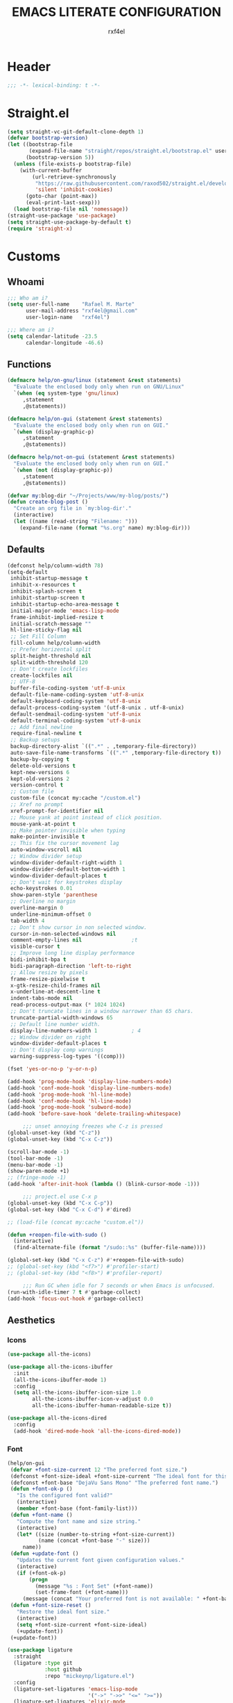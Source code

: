 #+TITLE: EMACS LITERATE CONFIGURATION
#+AUTHOR: rxf4el
#+EMAIL: rxf4el@gmail.com
#+OPTIONS:
* Header
#+NAME:
#+BEGIN_SRC emacs-lisp
  ;;; -*- lexical-binding: t -*-
#+END_SRC

* Straight.el
#+NAME:
#+BEGIN_SRC emacs-lisp
  (setq straight-vc-git-default-clone-depth 1)
  (defvar bootstrap-version)
  (let ((bootstrap-file
         (expand-file-name "straight/repos/straight.el/bootstrap.el" user-emacs-directory))
        (bootstrap-version 5))
    (unless (file-exists-p bootstrap-file)
      (with-current-buffer
          (url-retrieve-synchronously
           "https://raw.githubusercontent.com/raxod502/straight.el/develop/install.el"
           'silent 'inhibit-cookies)
        (goto-char (point-max))
        (eval-print-last-sexp)))
    (load bootstrap-file nil 'nomessage))
  (straight-use-package 'use-package)
  (setq straight-use-package-by-default t)
  (require 'straight-x)
#+END_SRC

* Customs
** Whoami
#+NAME:
#+BEGIN_SRC emacs-lisp
  ;;; Who am i?
  (setq user-full-name    "Rafael M. Marte"
        user-mail-address "rxf4el@gmail.com"
        user-login-name   "rxf4el")

  ;;; Where am i?
  (setq calendar-latitude -23.5
        calendar-longitude -46.6)
#+END_SRC

** Functions
#+NAME:
#+BEGIN_SRC emacs-lisp
  (defmacro help/on-gnu/linux (statement &rest statements)
    "Evaluate the enclosed body only when run on GNU/Linux"
    `(when (eq system-type 'gnu/linux)
       ,statement
       ,@statements))

  (defmacro help/on-gui (statement &rest statements)
    "Evaluate the enclosed body only when run on GUI."
    `(when (display-graphic-p)
       ,statement
       ,@statements))

  (defmacro help/not-on-gui (statement &rest statements)
    "Evaluate the enclosed body only when run on GUI."
    `(when (not (display-graphic-p))
       ,statement
       ,@statements))

  (defvar my:blog-dir "~/Projects/www/my-blog/posts/")
  (defun create-blog-post ()
    "Create an org file in `my:blog-dir'."
    (interactive)
    (let ((name (read-string "Filename: ")))
      (expand-file-name (format "%s.org" name) my:blog-dir)))
#+END_SRC

** Defaults
#+NAME:
#+BEGIN_SRC emacs-lisp
  (defconst help/column-width 78)
  (setq-default
   inhibit-startup-message t
   inhibit-x-resources t
   inhibit-splash-screen t
   inhibit-startup-screen t
   inhibit-startup-echo-area-message t
   initial-major-mode 'emacs-lisp-mode
   frame-inhibit-implied-resize t
   initial-scratch-message ""
   hl-line-sticky-flag nil
   ;; Set Fill Column
   fill-column help/column-width
   ;; Prefer horizental split
   split-height-threshold nil
   split-width-threshold 120
   ;; Don't create lockfiles
   create-lockfiles nil
   ;; UTF-8
   buffer-file-coding-system 'utf-8-unix
   default-file-name-coding-system 'utf-8-unix
   default-keyboard-coding-system 'utf-8-unix
   default-process-coding-system '(utf-8-unix . utf-8-unix)
   default-sendmail-coding-system 'utf-8-unix
   default-terminal-coding-system 'utf-8-unix
   ;; Add final newline
   require-final-newline t
   ;; Backup setups
   backup-directory-alist `((".*" . ,temporary-file-directory))
   auto-save-file-name-transforms `((".*" ,temporary-file-directory t))
   backup-by-copying t
   delete-old-versions t
   kept-new-versions 6
   kept-old-versions 2
   version-control t
   ;; Custom file
   custom-file (concat my:cache "/custom.el")
   ;; Xref no prompt
   xref-prompt-for-identifier nil
   ;; Mouse yank at point instead of click position.
   mouse-yank-at-point t
   ;; Make pointer invisible when typing
   make-pointer-invisible t
   ;; This fix the cursor movement lag
   auto-window-vscroll nil
   ;; Window divider setup
   window-divider-default-right-width 1
   window-divider-default-bottom-width 1
   window-divider-default-places t
   ;; Don't wait for keystrokes display
   echo-keystrokes 0.01
   show-paren-style 'parenthese
   ;; Overline no margin
   overline-margin 0
   underline-minimum-offset 0
   tab-width 4
   ;; Don't show cursor in non selected window.
   cursor-in-non-selected-windows nil
   comment-empty-lines nil                ;t
   visible-cursor t
   ;; Improve long line display performance
   bidi-inhibit-bpa t
   bidi-paragraph-direction 'left-to-right
   ;; Allow resize by pixels
   frame-resize-pixelwise t
   x-gtk-resize-child-frames nil
   x-underline-at-descent-line t
   indent-tabs-mode nil
   read-process-output-max (* 1024 1024)
   ;; Don't truncate lines in a window narrower than 65 chars.
   truncate-partial-width-windows 65
   ;; Default line number width.
   display-line-numbers-width 1           ; 4
   ;; Window divider on right
   window-divider-default-places t
   ;; Don't display comp warnings
   warning-suppress-log-types '((comp)))

  (fset 'yes-or-no-p 'y-or-n-p)

  (add-hook 'prog-mode-hook 'display-line-numbers-mode)
  (add-hook 'conf-mode-hook 'display-line-numbers-mode)
  (add-hook 'prog-mode-hook 'hl-line-mode)
  (add-hook 'conf-mode-hook 'hl-line-mode)
  (add-hook 'prog-mode-hook 'subword-mode)
  (add-hook 'before-save-hook 'delete-trailing-whitespace)

       ;;; unset annoying freezes whe C-z is pressed
  (global-unset-key (kbd "C-z"))
  (global-unset-key (kbd "C-x C-z"))

  (scroll-bar-mode -1)
  (tool-bar-mode -1)
  (menu-bar-mode -1)
  (show-paren-mode +1)
  ;; (fringe-mode -1)
  (add-hook 'after-init-hook (lambda () (blink-cursor-mode -1)))

       ;;; project.el use C-x p
  (global-unset-key (kbd "C-x C-p"))
  (global-set-key (kbd "C-x C-d") #'dired)

  ;; (load-file (concat my:cache "custom.el"))

  (defun +reopen-file-with-sudo ()
    (interactive)
    (find-alternate-file (format "/sudo::%s" (buffer-file-name))))

  (global-set-key (kbd "C-x C-z") #'+reopen-file-with-sudo)
  ;; (global-set-key (kbd "<f7>") #'profiler-start)
  ;; (global-set-key (kbd "<f8>") #'profiler-report)

       ;;; Run GC when idle for 7 seconds or when Emacs is unfocused.
  (run-with-idle-timer 7 t #'garbage-collect)
  (add-hook 'focus-out-hook #'garbage-collect)
#+END_SRC

** Aesthetics
*** Icons
#+NAME:
#+BEGIN_SRC emacs-lisp
  (use-package all-the-icons)

  (use-package all-the-icons-ibuffer
    :init
    (all-the-icons-ibuffer-mode 1)
    :config
    (setq all-the-icons-ibuffer-icon-size 1.0
          all-the-icons-ibuffer-icon-v-adjust 0.0
          all-the-icons-ibuffer-human-readable-size t))

  (use-package all-the-icons-dired
    :config
    (add-hook 'dired-mode-hook 'all-the-icons-dired-mode))
#+END_SRC

*** Font
    #+NAME:
    #+BEGIN_SRC emacs-lisp
      (help/on-gui
       (defvar +font-size-current 12 "The preferred font size.")
       (defconst +font-size-ideal +font-size-current "The ideal font for this system.")
       (defconst +font-base "DejaVu Sans Mono" "The preferred font name.")
       (defun +font-ok-p ()
         "Is the configured font valid?"
         (interactive)
         (member +font-base (font-family-list)))
       (defun +font-name ()
         "Compute the font name and size string."
         (interactive)
         (let* ((size (number-to-string +font-size-current))
                (name (concat +font-base "-" size)))
           name))
       (defun +update-font ()
         "Updates the current font given configuration values."
         (interactive)
         (if (+font-ok-p)
             (progn
               (message "%s : Font Set" (+font-name))
               (set-frame-font (+font-name)))
           (message (concat "Your preferred font is not available: " +font-base))))
       (defun +font-size-reset ()
         "Restore the ideal font size."
         (interactive)
         (setq +font-size-current +font-size-ideal)
         (+update-font))
       (+update-font))

      (use-package ligature
        :straight
        (ligature :type git
                  :host github
                  :repo "mickeynp/ligature.el")
        :config
        (ligature-set-ligatures 'emacs-lisp-mode
                                '("->" "->>" "<=" ">="))
        (ligature-set-ligatures 'elixir-mode
                                '("->" "=>" "|>" "<-" ">=" "<=" "!=" "!==" "===" "==" "::" "++" "&&" "||" "<<" ">>"))
        (ligature-set-ligatures 'clojure-mode
                                '("->" "->>" ">=" "<="  ".-"))
        (ligature-set-ligatures 'web-mode
                                '("</" "<!--" "-->" "/>"))
        (global-ligature-mode t))

    #+END_SRC

*** ModeLine
    #+NAME:
    #+BEGIN_SRC emacs-lisp
      (use-package smart-mode-line
        :straight t
        :config
        (setq line-number-mode t
              column-number-mode t
              sml/mode-width 10
              sml/no-confirm-load-theme t
              sml/theme 'respectful)
        :hook (emacs-startup . sml/setup))

      (use-package mini-modeline
        :straight t
        :custom-face
        (mini-modeline-mode-line ((t (:background "dim gray" :box nil :height 0.1))))
        (mini-modeline-mode-line-inactive ((t (:background "#333333" :box nil :height 0.1))))
        :config
        (setq mini-modeline-truncate-p t
              mini-modeline- nil
              mini-modeline-r-format '("%e"
                                       mode-line-front-space
                                       mode-line-mule-info
                                       mode-line-client
                                       mode-line-modified
                                       mode-line-remote
                                       mode-line-frame-identification
                                       mode-line-buffer-identification
                                       (vc-mode vc-mode)
                                       " "
                                       mode-line-position
                                       " "
                                       mode-line-modes
                                       mode-line-misc-info
                                       mode-line-end-spaces))
        :hook (emacs-startup . mini-modeline-mode))

      (use-package rich-minority
        :straight t
        :config (setq rm-blacklist nil
                      rm-whitelist "FlyC\\|Flymake\\|lsp")
        :hook (emacs-startup . rich-minority-mode))

    #+END_SRC

*** Theme
    #+NAME:
    #+BEGIN_SRC emacs-lisp
      (add-to-list 'load-path (expand-file-name "themes" user-emacs-directory))

      (require 'joker-theme)
      (require 'storybook-theme)
      (require 'printed-theme)

      (let ((margin 0))                       ; was 24
        (add-to-list 'default-frame-alist (cons 'internal-border-width margin))
        (set-frame-parameter nil 'internal-border-width margin))

      (use-package solarized-theme
        :straight t
        :config
        (load-theme 'solarized-dark t)
        ;; (load-theme 'solarized-light t)
        )

      ;; (use-package circadian
      ;;   :config
      ;;   (setq circadian-themes '((:sunrise . leuven)
      ;;                            (:sunset . solarized-dark)))
      ;;   :init (circadian-setup))
    #+END_SRC

* Packages
** Dependencies
#+NAME:
#+BEGIN_SRC emacs-lisp
  (use-package hydra
    :straight (:type git :host github :repo "abo-abo/hydra"))
  (use-package key-chord
    :straight t
    :config
    (key-chord-mode t))
  (setq echo-keystrokes 0.02)
       ;;; Lists
  (use-package dash
    :straight t
    :config
    (dash-enable-font-lock))
  (use-package dash-functional
    :straight t)
       ;;; Files and Directories
  (use-package f
    :straight t)
       ;;; Strings
  (use-package s
    :straight t)
       ;;; Hash-tables
  (use-package ht
    :straight t)
       ;;; Caching
  (use-package persistent-soft
    :straight t
    :config
    (setq pcache-directory my:cache))
#+END_SRC

** Built-ins
*** Auto-revert
#+NAME:
#+BEGIN_SRC emacs-lisp
  (global-auto-revert-mode 1)
#+END_SRC

*** iBuffer
**** Settings
#+NAME:
#+BEGIN_SRC emacs-lisp
  ;;; iBuffer as default
  (global-set-key (kbd "C-x C-b") 'ibuffer)

  ;;; Uniquify
  (setq uniquify-buffer-name-style 'post-forward-angle-brackets)
  (setq uniquify-separator "/")
  (setq uniquify-after-kill-buffer-p t) ; rename after killing uniquified
  (setq uniquify-ignore-buffers-re "*[^*]+*") ; don't muck with special buffers

  ;;; EOL
  (setq track-eol t)
  (setq line-move-visual nil)

  ;;; Trailing whitespaces
  (add-hook 'before-save-hook #'help/delete-trailing-whitespace)
#+END_SRC

**** Hydra-iBuffer
#+NAME:
#+BEGIN_SRC emacs-lisp
  (defhydra hydra-ibuffer-main (:color pink :hint nil)
    "
     ^Navigation^ | ^Mark^        | ^Actions^        | ^View^
    -^----------^-+-^----^--------+-^-------^--------+-^----^-------
      _k_:    ʌ   | _m_: mark     | _D_: delete      | _g_: refresh
     _RET_: visit | _u_: unmark   | _S_: save        | _s_: sort
      _j_:    v   | _*_: specific | _a_: all actions | _/_: filter
    -^----------^-+-^----^--------+-^-------^--------+-^----^-------
    "
    ("j" ibuffer-forward-line)
    ("RET" ibuffer-visit-buffer :color blue)
    ("k" ibuffer-backward-line)

    ("m" ibuffer-mark-forward)
    ("u" ibuffer-unmark-forward)
    ("*" hydra-ibuffer-mark/body :color blue)

    ("D" ibuffer-do-delete)
    ("S" ibuffer-do-save)
    ("a" hydra-ibuffer-action/body :color blue)

    ("g" ibuffer-update)
    ("s" hydra-ibuffer-sort/body :color blue)
    ("/" hydra-ibuffer-filter/body :color blue)

    ("o" ibuffer-visit-buffer-other-window "other window" :color blue)
    ("q" ibuffer-quit "quit ibuffer" :color blue)
    ("." nil "toggle hydra" :color blue))

  (defhydra hydra-ibuffer-mark (:color teal :columns 5
                                       :after-exit (hydra-ibuffer-main/body))
    "Mark"
    ("*" ibuffer-unmark-all "unmark all")
    ("M" ibuffer-mark-by-mode "mode")
    ("m" ibuffer-mark-modified-buffers "modified")
    ("u" ibuffer-mark-unsaved-buffers "unsaved")
    ("s" ibuffer-mark-special-buffers "special")
    ("r" ibuffer-mark-read-only-buffers "read-only")
    ("/" ibuffer-mark-dired-buffers "dired")
    ("e" ibuffer-mark-dissociated-buffers "dissociated")
    ("h" ibuffer-mark-help-buffers "help")
    ("z" ibuffer-mark-compressed-file-buffers "compressed")
    ("b" hydra-ibuffer-main/body "back" :color blue))

  (defhydra hydra-ibuffer-action (:color teal :columns 4
                                         :after-exit
                                         (if (eq major-mode 'ibuffer-mode)
                                             (hydra-ibuffer-main/body)))
    "Action"
    ("A" ibuffer-do-view "view")
    ("E" ibuffer-do-eval "eval")
    ("F" ibuffer-do-shell-command-file "shell-command-file")
    ("I" ibuffer-do-query-replace-regexp "query-replace-regexp")
    ("H" ibuffer-do-view-other-frame "view-other-frame")
    ("N" ibuffer-do-shell-command-pipe-replace "shell-cmd-pipe-replace")
    ("M" ibuffer-do-toggle-modified "toggle-modified")
    ("O" ibuffer-do-occur "occur")
    ("P" ibuffer-do-print "print")
    ("Q" ibuffer-do-query-replace "query-replace")
    ("R" ibuffer-do-rename-uniquely "rename-uniquely")
    ("T" ibuffer-do-toggle-read-only "toggle-read-only")
    ("U" ibuffer-do-replace-regexp "replace-regexp")
    ("V" ibuffer-do-revert "revert")
    ("W" ibuffer-do-view-and-eval "view-and-eval")
    ("X" ibuffer-do-shell-command-pipe "shell-command-pipe")
    ("b" nil "back"))

  (defhydra hydra-ibuffer-sort (:color amaranth :columns 3)
    "Sort"
    ("i" ibuffer-invert-sorting "invert")
    ("a" ibuffer-do-sort-by-alphabetic "alphabetic")
    ("v" ibuffer-do-sort-by-recency "recently used")
    ("s" ibuffer-do-sort-by-size "size")
    ("f" ibuffer-do-sort-by-filename/process "filename")
    ("m" ibuffer-do-sort-by-major-mode "mode")
    ("b" hydra-ibuffer-main/body "back" :color blue))

  (defhydra hydra-ibuffer-filter (:color amaranth :columns 4)
    "Filter"
    ("m" ibuffer-filter-by-used-mode "mode")
    ("M" ibuffer-filter-by-derived-mode "derived mode")
    ("n" ibuffer-filter-by-name "name")
    ("c" ibuffer-filter-by-content "content")
    ("e" ibuffer-filter-by-predicate "predicate")
    ("f" ibuffer-filter-by-filename "filename")
    (">" ibuffer-filter-by-size-gt "size")
    ("<" ibuffer-filter-by-size-lt "size")
    ("/" ibuffer-filter-disable "disable")
    ("b" hydra-ibuffer-main/body "back" :color blue))
  (use-package ibuffer
    :config
    (key-chord-define ibuffer-mode-map "ii" #'hydra-ibuffer-main/body))
  (use-package ibuffer-vc
    :straight t)
  (defun help/ibuffer-hook-fn ()
    "HELP customizations."
    (interactive)
    (setq ibuffer-expert t)
    (setq ibuffer-show-empty-filter-groups nil)
    (ibuffer-auto-mode t)
    (stripe-buffer-mode)
    (ibuffer-vc-set-filter-groups-by-vc-root)
    (unless (eq ibuffer-sorting-mode 'alphabetic)
      (ibuffer-do-sort-by-alphabetic)))
  (add-hook 'ibuffer-mode-hooks #'help/ibuffer-hook-fn)
#+END_SRC

*** Dabbrev
#+NAME:
#+BEGIN_SRC emacs-lisp

#+END_SRC

*** Dired
#+NAME:
#+BEGIN_SRC emacs-lisp
  (use-package dired
    :straight (:type built-in)
    :config
    (setq dired-recursive-copies 'always
          dired-recursive-deletes 'always
          delete-by-moving-to-trash t
          dired-dwim-target t)
    (if (string-match "^gnu.*" (prin1-to-string system-type))
        (setq dired-listing-switches "--group-directories-first -lhA1vDp")
      (setq dired-listing-switches "-lhA1vdp"))
    (when (require 'dired+ nil t)
      (toggle-diredp-find-file-reuse-dir 1))
    (defvar rx/dired-showing-humansize t "If dired is displaying humansize or not.")

    (defun rx/dired-toggle-humansize ()
      "Toggle displaying humansize in dired."
      (interactive)
      (let ((switch-regexp "\\(\\`\\| \\)-\\([a-gi-zA-Z]*\\)\\(h\\)\\([^ ]*\\)")
            case-fold-search)
        (while (string-match switch-regexp dired-actual-switches)
          (if (and (equal (match-string 2 dired-actual-switches) "")
                   (equal (match-string 4 dired-actual-switches) ""))
              (setq dired-actual-switches
                    (replace-match "" t t dired-actual-switches))
            (setq dired-actual-switches
                  (replace-match "" t t dired-actual-switches 3))))
        (if rx/dired-showing-humansize
            (setq rx/dired-showing-humansize nil)
          (progn
            (setq dired-actual-switches
                  (concat dired-actual-switches
                          (if (string-match-p "\\`-[[:alnum:]]+\\'"
                                              dired-actual-switches)
                              "h" " -h")))
            (setq rx/dired-showing-humansize t))))
      (revert-buffer)))

  (use-package dired-subtree
    :straight t
    :after dired
    :config (setq dired-subtree-use-backgrounds nil)
    :bind (:map dired-mode-map
                ("<tab>" . dired-subtree-toggle)
                ("<C-tab>" . dired-subtree-cycle)
                ("<S-iso-lefttab>" . dired-subtree-remove)))
#+END_SRC

*** FlyMake
#+NAME:
#+BEGIN_SRC emacs-lisp
  (use-package flymake
    :commands (flymake-mode)
    :bind
    (:map flymake-mode-map
          ("M-n" . 'flymake-goto-next-error)
          ("M-p" . 'flymake-goto-prev-error)))
#+END_SRC

*** Hippie-Expand
#+NAME:
#+BEGIN_SRC emacs-lisp
  (with-eval-after-load 'hippie-expand
    (setq hippie-expand-verbose t
          hippie-expand-try-functions-list
          '(yas/hippie-try-expand
            try-complete-file-name
            try-complete-file-name-partially
            try-expand-list
            try-expand-list-all-buffers
            try-expand-line
            try-expand-line-all-buffers
            try-expand-all-abbrevs
            try-expand-dabbrev
            try-expand-dabbrev-all-buffers
            try-expand-dabbrev-from-kill
            try-complete-lisp-symbol-partially
            try-complete-lisp-symbol)))
  (global-set-key (kbd "s-'") 'hippie-expand)
#+END_SRC

*** iSearch
#+NAME:
#+BEGIN_SRC emacs-lisp
  (with-eval-after-load 'isearch
    (setq  search-highlight t
           isearch-lax-whitespace t
           isearch-regexp-lax-whitespace nil
           serach-whitespace-regexp ".*?"
           isearch-lazy-highlight t
           isearch-lazy-count t
           lazy-count-prefix-format nil
           lazy-count-suffix-format " (%s/%s)"
           isearch-yank-on-move 'shift
           isearch-allow-scroll 'unlimited))
#+END_SRC

*** Server
#+NAME:
#+BEGIN_SRC emacs-lisp
  (require 'server)
  (unless (server-running-p)
    (server-start))
#+END_SRC

** 3rd-Part
*** AggressiveIndent
#+NAME:
#+BEGIN_SRC emacs-lisp
  (use-package aggressive-indent
    :straight t
    :config
    (global-aggressive-indent-mode 1))
#+END_SRC

*** Avy
#+NAME:
#+BEGIN_SRC emacs-lisp
  (use-package avy
    :straight t
    :bind
    ("C-:" . avy-goto-char)
    ("C-*" . avy-resume)
    ("M-g M-g" . avy-goto-line))
#+END_SRC

*** Code-Complete
**** Company
#+NAME:
#+BEGIN_SRC emacs-lisp
  (use-package company
    :init (global-company-mode +1)
    :commands (company-complete-common company-manual-begin company-grab-line)
    :config
    (setq company-idle-delay 0
          company-show-numbers t
          company-minimum-prefix-length 2
          company-tooltip-limit 5
          company-dabbrev-downcase nil
          company-dabbrev-ignore-case nil
          company-dabbrev-code-other-buffers t
          company-tooltip-align-annotations t
          company-require-match 'never
          company-global-modes '(not erc-mode message-mode help-mode gud-mode eshell-mode)
          company-backends '((company-capf
                              company-keywords
                              company-yasnippet)
                             (company-abbrev company-dabbrev))
          company-frontends '(company-pseudo-tooltip-frontend
                              company-echo-metadata-frontend)))

  (use-package company-box
    :straight t
    :commands (company-box--get-color
               company-box--resolve-colors
               company-box--add-icon
               company-box--apply-color
               company-box--make-line
               company-box-icons--elisp)
    :hook (company-mode . company-box-mode)
    :config
    (setq company-box-backends-colors nil
          company-box-show-single-candidate t
          company-box-max-candidates 50
          company-box-doc-delay 0.3)
    ;; Support `company-common'
    (defun my-company-box--make-line (candidate)
      (-let* (((candidate annotation len-c len-a backend) candidate)
              (color (company-box--get-color backend))
              ((c-color a-color i-color s-color) (company-box--resolve-colors color))
              (icon-string (and company-box--with-icons-p (company-box--add-icon candidate)))
              (candidate-string (concat (propertize (or company-common "") 'face 'company-tooltip-common)
                                        (substring (propertize candidate 'face 'company-box-candidate) (length company-common) nil)))
              (align-string (when annotation
                              (concat " " (and company-tooltip-align-annotations
                                               (propertize " " 'display `(space :align-to (- right-fringe ,(or len-a 0) 1)))))))
              (space company-box--space)
              (icon-p company-box-enable-icon)
              (annotation-string (and annotation (propertize annotation 'face 'company-box-annotation)))
              (line (concat (unless (or (and (= space 2) icon-p) (= space 0))
                              (propertize " " 'display `(space :width ,(if (or (= space 1) (not icon-p)) 1 0.75))))
                            (company-box--apply-color icon-string i-color)
                            (company-box--apply-color candidate-string c-color)
                            align-string
                            (company-box--apply-color annotation-string a-color)))
              (len (length line)))
        (add-text-properties 0 len (list 'company-box--len (+ len-c len-a)
                                         'company-box--color s-color)
                             line)
        line))
    (advice-add #'company-box--make-line :override #'my-company-box--make-line)

    ;; Prettify icons
    (defun my-company-box-icons--elisp (candidate)
      (when (derived-mode-p 'emacs-lisp-mode)
        (let ((sym (intern candidate)))
          (cond ((fboundp sym) 'Function)
                ((featurep sym) 'Module)
                ((facep sym) 'Color)
                ((boundp sym) 'Variable)
                ((symbolp sym) 'Text)
                (t . nil)))))
    (advice-add #'company-box-icons--elisp :override #'my-company-box-icons--elisp)

    (when (and (display-graphic-p)
               (require 'all-the-icons nil t))
      (declare-function all-the-icons-faicon 'all-the-icons)
      (declare-function all-the-icons-material 'all-the-icons)
      (declare-function all-the-icons-octicon 'all-the-icons)
      (setq company-box-icons-all-the-icons
            `((Unknown . ,(all-the-icons-material "find_in_page" :height 0.85 :v-adjust -0.2))
              (Text . ,(all-the-icons-faicon "text-width" :height 0.8 :v-adjust -0.05))
              (Method . ,(all-the-icons-faicon "cube" :height 0.8 :v-adjust -0.05 :face 'all-the-icons-purple))
              (Function . ,(all-the-icons-faicon "cube" :height 0.8 :v-adjust -0.05 :face 'all-the-icons-purple))
              (Constructor . ,(all-the-icons-faicon "cube" :height 0.8 :v-adjust -0.05 :face 'all-the-icons-purple))
              (Field . ,(all-the-icons-octicon "tag" :height 0.8 :v-adjust 0 :face 'all-the-icons-lblue))
              (Variable . ,(all-the-icons-octicon "tag" :height 0.8 :v-adjust 0 :face 'all-the-icons-lblue))
              (Class . ,(all-the-icons-material "settings_input_component" :height 0.85 :v-adjust -0.2 :face 'all-the-icons-orange))
              (Interface . ,(all-the-icons-material "share" :height 0.85 :v-adjust -0.2 :face 'all-the-icons-lblue))
              (Module . ,(all-the-icons-material "view_module" :height 0.85 :v-adjust -0.2 :face 'all-the-icons-lblue))
              (Property . ,(all-the-icons-faicon "wrench" :height 0.8 :v-adjust -0.05))
              (Unit . ,(all-the-icons-material "settings_system_daydream" :height 0.85 :v-adjust -0.2))
              (Value . ,(all-the-icons-material "format_align_right" :height 0.85 :v-adjust -0.2 :face 'all-the-icons-lblue))
              (Enum . ,(all-the-icons-material "storage" :height 0.85 :v-adjust -0.2 :face 'all-the-icons-orange))
              (Keyword . ,(all-the-icons-material "filter_center_focus" :height 0.85 :v-adjust -0.2))
              (Snippet . ,(all-the-icons-material "format_align_center" :height 0.85 :v-adjust -0.2))
              (Color . ,(all-the-icons-material "palette" :height 0.85 :v-adjust -0.2))
              (File . ,(all-the-icons-faicon "file-o" :height 0.85 :v-adjust -0.05))
              (Reference . ,(all-the-icons-material "collections_bookmark" :height 0.85 :v-adjust -0.2))
              (Folder . ,(all-the-icons-faicon "folder-open" :height 0.85 :v-adjust -0.05))
              (EnumMember . ,(all-the-icons-material "format_align_right" :height 0.85 :v-adjust -0.2 :face 'all-the-icons-lblue))
              (Constant . ,(all-the-icons-faicon "square-o" :height 0.85 :v-adjust -0.05))
              (Struct . ,(all-the-icons-material "settings_input_component" :height 0.85 :v-adjust -0.2 :face 'all-the-icons-orange))
              (Event . ,(all-the-icons-faicon "bolt" :height 0.8 :v-adjust -0.05 :face 'all-the-icons-orange))
              (Operator . ,(all-the-icons-material "control_point" :height 0.85 :v-adjust -0.2))
              (TypeParameter . ,(all-the-icons-faicon "arrows" :height 0.8 :v-adjust -0.05))
              (Template . ,(all-the-icons-material "format_align_center" :height 0.85 :v-adjust -0.2)))
            company-box-icons-alist 'company-box-icons-all-the-icons)))
#+END_SRC

**** Eglot
#+NAME:
#+BEGIN_SRC emacs-lisp
  (use-package eglot
    :commands (eglot-ensure eglot)
    :hook
    ((rust-mode c-mode elixir-mode python-mode) . eglot-ensure)
    :custom
    (eglot-stay-out-of '())
    (eglot-ignored-server-capabilites '(:documentHighlightProvider)))
#+END_SRC

**** Yasnippet
     #+NAME:
     #+BEGIN_SRC emacs-lisp
       (defun +yas-expand-or-company-complete ()
         (interactive)
         (or (yas/expand)
             (call-interactively #'company-indent-or-complete-common)))

       (use-package yasnippet
         :config
         (let ((inhibit-message t)) (yas-reload-all))
         (setq yas-snippet-dirs '("~/.emacs.d/snippets"))
         :hook
         (after-init . yas-global-mode))
     #+END_SRC

*** Git
**** Settings
    #+NAME:
    #+BEGIN_SRC emacs-lisp
      (setq vc-follows-symlinks t
            auto-revert-check-vc-info t
            find-file-visit-truename t)

      (use-package magit
        :commands (magit))

      (use-package diff-hl
        :hook
        ((dired-mode . diff-hl-dired-mode)
         (prog-mode . diff-hl-mode)
         (conf-mode . diff-hl-mode)))

      (use-package dired-git-info
        :bind
        (:map dired-mode-map
              ("v" . dired-git-info-mode))
        :custom
        (dgi-auto-hide-details-p nil))
    #+END_SRC
**** Hydra-Git
#+NAME:
#+BEGIN_SRC emacs-lisp

#+END_SRC

*** Meow
#+NAME:
#+BEGIN_SRC emacs-lisp
  (defun meow-setup ()
    (setq meow-cheatsheet-layout meow-cheatsheet-layout-qwerty)
    (meow-motion-overwrite-define-key
     '("j" . meow-next)
     '("k" . meow-prev))
    (meow-leader-define-key
     ;; SPC j/k will run the original command in MOTION state.
     '("j" . meow-motion-origin-command)
     '("k" . meow-motion-origin-command)
     ;; Use SPC (0-9) for digit arguments.
     '("1" . meow-digit-argument)
     '("2" . meow-digit-argument)
     '("3" . meow-digit-argument)
     '("4" . meow-digit-argument)
     '("5" . meow-digit-argument)
     '("6" . meow-digit-argument)
     '("7" . meow-digit-argument)
     '("8" . meow-digit-argument)
     '("9" . meow-digit-argument)
     '("0" . meow-digit-argument))
    (meow-normal-define-key
     '("0" . meow-expand-0)
     '("9" . meow-expand-9)
     '("8" . meow-expand-8)
     '("7" . meow-expand-7)
     '("6" . meow-expand-6)
     '("5" . meow-expand-5)
     '("4" . meow-expand-4)
     '("3" . meow-expand-3)
     '("2" . meow-expand-2)
     '("1" . meow-expand-1)
     '("-" . negative-argument)
     '(";" . meow-reverse)
     '("," . meow-inner-of-thing)
     '("." . meow-bounds-of-thing)
     '("[" . meow-beginning-of-thing)
     '("]" . meow-end-of-thing)
     '("a" . meow-append)
     '("A" . meow-open-below)
     '("b" . meow-back-word)
     '("B" . meow-back-symbol)
     '("c" . meow-change)
     '("C" . meow-change-save)
     '("d" . meow-delete)
     '("x" . meow-line)
     '("f" . meow-find)
     '("F" . meow-find-expand)
     '("g" . meow-keyboard-quit)
     '("G" . goto-line)
     '("h" . meow-head)
     '("H" . meow-head-expand)
     '("i" . meow-insert)
     '("I" . meow-open-above)
     '("m" . meow-join)
     '("M" . delete-indentation)
     '("s" . meow-kill)
     '("t" . meow-till)
     '("T" . meow-till-expand)
     '("w" . meow-mark-word)
     '("W" . meow-mark-symbol)
     '("j" . meow-next)
     '("J" . meow-next-expand)
     '("o" . meow-block)
     '("O" . meow-block-expand)
     '("k" . meow-prev)
     '("K" . meow-prev-expand)
     '("q" . meow-quit)
     '("r" . meow-replace)
     '("R" . meow-replace-save)
     '("n" . meow-search)
     '("N" . meow-pop-search)
     '("l" . meow-tail)
     '("L" . meow-tail-expand)
     '("u" . undo)
     '("v" . meow-visit)
     '("e" . meow-next-word)
     '("E" . meow-next-symbol)
     '("y" . meow-save)
     '("p" . meow-yank)
     '("z" . meow-pop-selection)
     '("Z" . meow-pop-all-selection)
     '("?" . meow-cheatsheet)
     '("&" . meow-query-replace)
     '("%" . meow-query-replace-regexp)
     '("<escape>" . meow-last-buffer)))

  (use-package meow
    :straight
    (meow :type git
          :host github
          :repo "DogLooksGood/meow")
    :disabled t
    :init
    (meow-global-mode 1)
    :custom
    (meow-esc-delay 0.001)
    (meow-select-on-exit t)
    (meow-replace-state-name-list
     '((normal . "Ꮚ•ꈊ•Ꮚ")
       (insert . "Ꮚ`ꈊ´Ꮚ")
       (keypad . "Ꮚ'ꈊ'Ꮚ")
       (motion . "Ꮚ-ꈊ-Ꮚ")))
    :config
    (meow-setup-line-number)
    ;; (add-to-list 'meow-normal-state-mode-list 'inf-iex-mode)
    ;; (add-to-list 'meow-normal-state-mode-list 'py-shell-mode)
    (meow-setup))
#+END_SRC

*** ParEdit
#+NAME:
#+BEGIN_SRC emacs-lisp
  (defun +lisp-semicolon ()
    "Will insert a semicolon if we are at the beginning of the line,
        otherwise will insert a colon."
    (interactive)
    (if (or (+in-comment-p)
            (+in-string-p)
            (equal (point) (line-beginning-position)))
        (call-interactively #'self-insert-command)
      (insert ":")))

  (use-package paredit
    :straight
    (paredit :type git
             :host github
             :repo "emacsmirror/paredit")
    :bind
    (:map paredit-mode-map
          (";" . '+lisp-semicolon))
    :hook
    (emacs-lisp-mode . paredit-mode))
#+END_SRC

*** Projectile
#+NAME:
#+BEGIN_SRC emacs-lisp
  (use-package projectile
    :init
    (projectile-mode +1)
    :bind ("C-c p p" . projectile-command-map)
    :config
    (setq projectile-sort-order 'recentf
          projectile-require-project-root t))
#+END_SRC

*** Maple-iMenu
#+NAME:
#+BEGIN_SRC emacs-lisp
  (use-package maple-imenu
    :straight (maple-imenu
               :type git
               :host github
               :repo "honmaple/emacs-maple-imenu")
    :bind ("M-2" . maple-imenu)
    :commands (maple-imenu)
    :config
    (setq maple-imenu-display-alist '((side . left) (slot . -1))
          maple-imenu-autoresize nil
          maple-imenu-width 22)
    :hook (mode-hook . (lambda ()
                         (setq imenu-create-index-function 'semantic-create-imenu-index))))
#+END_SRC

*** MultipleCursors
#+NAME:
#+BEGIN_SRC emacs-lisp
  (use-package multiple-cursors
    :straight t
    :bind (("C-c c e" . mc/edit-lines)
           ("C->" . mc/mark-next-like-this)
           ("C-<" . mc/mark-previous-like-this)
           ("C-c c a" . mc/mark-all-like-this)))
#+END_SRC

*** Scrolling
    #+NAME:
    #+BEGIN_SRC emacs-lisp
      (setq-default hscroll-margin 2
                    hscroll-step 1
                    scroll-conservatively 1001
                    scroll-margin 0
                    scroll-preserve-screen-position t)

      (use-package sublimity-scroll
                   :straight sublimity
                   :init (sublimity-mode 1))

      (use-package yascroll
                   :straight t
                   :init (global-yascroll-bar-mode 1))
    #+END_SRC

*** Selectrum
    #+NAME:
    #+BEGIN_SRC emacs-lisp
      (use-package embark
                   :ensure t
                   :bind
                   ("s-a" . embark-act)
                   :config
                   ;; For Selectrum users:
                   (defun current-candidate+category ()
                     (when selectrum-active-p
                       (cons (selectrum--get-meta 'category)
                             (selectrum-get-current-candidate))))
                   (add-hook 'embark-target-finders #'current-candidate+category)
                   (defun current-candidates+category ()
                     (when selectrum-active-p
                       (cons (selectrum--get-meta 'category)
                             (selectrum-get-current-candidates
                              ;; Pass relative file names for dired.
                              minibuffer-completing-file-name))))
                   (add-hook 'embark-candidate-collectors #'current-candidates+category)
                   ;; No unnecessary computation delay after injection.
                   (add-hook 'embark-setup-hook 'selectrum-set-selected-candidate)
                   (setq embark-action-indicator
                         (lambda (map)
                           (which-key--show-keymap "Embark" map nil nil 'no-paging)
                           #'which-key--hide-popup-ignore-command)
                         embark-become-indicator embark-action-indicator))

      ;; Consult users will also want the embark-consult package.
      (use-package embark-consult
                   :ensure t
                   :after (embark consult)
                   ;; if you want to have consult previews as you move around an
                   ;; auto-updating embark collect buffer
                   :hook
                   (embark-collect-mode . embark-consult-preview-minor-mode))

      (use-package consult
                   ;; :straight (consult :type git :host github :repo "minad/consult" :branch "main")
                   :init
                   (fset 'multi-occur #'consult-multi-occur)
                   (setq register-preview-delay 0
                         register-preview-function #'consult-register-preview)
                   :bind
                   ("C-x b" . consult-buffer)
                   ("M-y" . consult-yank-pop)
                   ("C-," . consult-line)
                   :custom
                   (consult-line-point-placement 'match-end))

      (use-package selectrum-prescient
                   :init (selectrum-mode)
                   :config
                   (selectrum-prescient-mode 1)
                   (prescient-persist-mode 1)
                   (setq prescient-history-length 100
                         prescient-sort-length-enable nil
                         prescient-filter-method '(literal regexp initialism)))

      (use-package marginalia
                   :straight (marginalia :type git :host github :repo "minad/marginalia" :branch "main")
                   :config
                   (marginalia-mode)
                   (setq marginalia-annotators '(marginalia-annotators-heavy marginalia-annotators-light)))

      (use-package company-prescient
                   :init
                   (company-prescient-mode 1))

      (use-package helm
                   :custom (helm-bibtex-full-frame nil)
                   :config
                   (setq helm-autoresize-max-height 0)
                   (setq helm-autoresize-min-height 30)
                   (helm-autoresize-mode 1))
    #+END_SRC

*** Shackle
#+NAME:
#+BEGIN_SRC emacs-lisp
  (use-package shackle
    :straight t
    :custom (shackle-default-size 0.4)
    :config
    (shackle-rules '(
                     ;;("*Bufler*" :select t :size 0.3 :align left :popup t)
                     ("*Calendar*" :select t :size 0.3 :align below)
                     ("*Compile-Log*" :ignore t)
                     ("*Completions*" :size 0.3  :align t)
                     ("*format-all-errors*" :select t :size 0.1 :align below)
                     ("*Help*" :select t :inhibit-window-quit t :other t)
                     ("*Messages*" :ignore t)
                     ("*Process List*" :select t :size 0.3 :align below)
                     ("*Proced*" :select t :size 0.3 :align below)
                     ("*Python*" :select t :size 0.3 :align bellow)
                     ("*Shell Command Output*" :select nil)
                     ("\\*TeX.*\\*" :regexp t :autoclose t :align below :size 10)
                     ("*Warnings*" :ignore t)
                     ("*el-get bootstrap*" :ignore t)
                     ("*undo-tree*" :size 0.25 :align left)
                     ("\\*Async Shell.*\\*" :regexp t :ignore t)
                     ("\\*[Wo]*Man.*\\*" :regexp t :select t :inhibit-window-quit t :other t)
                     ("\\*poporg.*\\*" :regexp t :select t :other t)
                     ("\\*shell*\\*" :select t :other t)
                     ("\\`\\*ivy.*?\\*\\'" :regexp t :size 0.3 :align t)
                     ("edbi-dbviewer" :regexp t :select t :same t)
                     ("*edbi:query-result" :regexp t :size 0.8 :align bellow)
                     (occur-mode :select nil :align t)
                     (pdf-view-mode :other t)
                     (compilation-mode :select nil)))
    :hook (emacs-startup-hook))
#+END_SRC

*** Treemacs
    #+NAME:
    #+BEGIN_SRC emacs-lisp
      (defun +treemacs-scale-font-size ()
        (face-remap-add-relative 'default :height 0.8))

      (use-package treemacs
        :commands
        (treemacs treemacs-select-window)
        :bind
        ("<f1>" . 'treemacs-select-window)
        (:map treemacs-mode-map
              ("<f1>" . 'treemacs))
        :custom
        (treemacs-collapse-dirs 3)
        (treemacs-deferred-git-apply-delay 0.5)
        (treemacs-display-in-side-window t)
        (treemacs-file-event-delay 5000)
        (treemacs-file-follow-delay 0.2)
        (treemacs-follow-after-init t)
        (treemacs-follow-recenter-distance 0.1)
        (treemacs-git-command-pipe "")
        (treemacs-goto-tag-strategy 'refetch-index)
        (treemacs-indentation 2)
        (treemacs-indentation-string " ")
        (treemacs-is-never-other-window nil)
        (treemacs-max-git-entries 5000)
        (treemacs-no-png-images nil)
        (treemacs-no-delete-other-windows t)
        (treemacs-project-follow-cleanup nil)
        (treemacs-persist-file (expand-file-name ".cache/treemacs-persist" user-emacs-directory))
        (treemacs-recenter-after-file-follow nil)
        (treemacs-recenter-after-tag-follow nil)
        (treemacs-show-cursor nil)
        (treemacs-show-hidden-files t)
        (treemacs-silent-filewatch nil)
        (treemacs-silent-refresh nil)
        (treemacs-sorting 'alphabetic-desc)
        (treemacs-space-between-root-nodes t)
        (treemacs-tag-follow-cleanup t)
        (treemacs-tag-follow-delay 1.5)
        (treemacs-width 35)
        :init
        (add-hook 'treemacs-mode-hook '+treemacs-scale-font-size))
    #+END_SRC

*** Which-Keys
    #+NAME:
    #+BEGIN_SRC emacs-lisp
      (use-package which-key
                   :init (which-key-mode 1))

    #+END_SRC

** Programming
*** Languages
**** Clojure
#+NAME:
#+BEGIN_SRC emacs-lisp
  (use-package clojure-mode
    :hook
    (clojure-mode . paredit-mode)
    :bind
    (:map
     clojure-mode-map
     ("/" . 'cljr-slash)
     ("C-c C-i" . 'cider-inspect-last-result))
    :config
    (modify-syntax-entry ?: "w" clojure-mode-syntax-table)
    (require 'init-clojure-highlight-fix)
    :custom
    (clojure-toplevel-inside-comment-form t))

  (use-package clj-refactor
    :hook (clojure-mode . clj-refactor-mode)
    :config
    (unbind-key "/" clj-refactor-map)
    (cljr-add-keybindings-with-prefix "C-c C-r")
    :custom
    (cljr-warn-on-eval t)
    (cljr-suppress-middleware-warnings t))

  (use-package cider
    :commands (cider-jack-in cider-jack-in-cljs cider-jack-in-clj&cljs)
    :hook (eldoc-mode . cider-mode)
    :bind
    (:map
     cider-mode-map
     ("C-!" . 'cider-read-and-eval)
     ("M-." . 'cider-find-var)
     :map
     cider-repl-mode-map
     ("M-," . 'cider-repl-handle-shortcut)
     ("C-," . 'cider-repl-handle-shortcut))
    :init
    (setq-default cider-default-cljs-repl 'shadow)
    :custom
    (cider-font-lock-dynamically nil)
    (cider-font-lock-reader-conditionals nil)
    (cider-use-fringe-indicators t)
    (cider-prompt-for-symbol nil)
    (cider-save-file-on-load t)
    (cider-enhanced-cljs-completion-p nil)
    (cider-offer-to-open-cljs-app-in-browser nil)
    :config
    (unbind-key "M-." cider-mode-map)
    (unbind-key "C-c C-p" cider-mode-map)
    (setq cider-allow-jack-in-without-project t
          cider-repl-buffer-size-limit 100000
          cider-repl-tab-command #'indent-for-tab-command
          cider-repl-pop-to-buffer-on-connect 'display-only
          cider-repl-result-prefix ";; => "
          cider-repl-require-ns-on-set t
          cider-repl-use-pretty-printing t
          cider--print-buffer-size (* 8 1024)
          cider-print-quota (* 1024 1024)))
#+END_SRC

**** Common-Lisp
     #+NAME:
     #+BEGIN_SRC emacs-lisp

     #+END_SRC

**** Org
***** Defaults
#+NAME:
#+BEGIN_SRC emacs-lisp
  (with-eval-after-load 'org
    (require 'org-inlinetask)
    (require 'ox)
    (require 'ox-latex)
    (require 'org-tempo))

  (use-package org
    :straight (:type built-in)
    :bind
    ("C-c o a" . org-agenda)
    ("C-c o c" . org-capture)
    (:map org-mode-map
          ("<f8>" . org-latex-auto-toggle)
          ("<return>" . org-return-indent)
          ("C-M-<return>" . newline))
    :config
    ;; Org Dirs:
    (setq org-directory (expand-file-name "~/Dropbox/org")
          org-default-notes-file (concat org-directory "/mygtd.org")
          org-id-locations-file my:cache)

    ;; Org ToDos:
    (setq org-todo-keywords
          '((sequence "IDEA(i)" "TODO(t)" "STARTED(s)" "NEXT(n)" "WAITING(w)" "|" "DONE(d)")
            (sequence "|" "CANCELED(c)" "DELEGATED(l)" "SOMEDAY(f)")))
    ;; Org Tags:
    (setq org-tag-persistent-alist
          '((:startgroup . nil)
            ("HOME" . ?h)
            ("RESEARCH" . ?r)
            ("TEACHING" . ?t)
            (:endgroup . nil)
            (:startgroup . nil)
            ("OS" . ?o)
            ("DEV" . ?d)
            ("WWW" . ?w)
            (:endgroup . nil)
            (:startgroup . nil)
            ("EASY" . ?e)
            ("MEDIUM" . ?m)
            ("HARD" . ?a)
            (:endgroup . nil)
            ("UCANCODE" . ?c)
            ("URGENT" . ?u)
            ("KEY" . ?k)
            ("BONUS" . ?b)
            ("noexport" . ?x)
            ))
    ;; Settings:
    (setq org-fast-tag-selection-single-key t
          org-use-fast-todo-selection t
          org-use-speed-commands t
          org-use-sub-superscripts '{}
          org-startup-with-inline-images (display-graphic-p)
          org-startup-align-all-tables t
          org-log-states-order-reversed nil
          org-log-into-drawer t
          org-log-refile 'note
          org-refile-targets '((nil . (:maxlevel . 10)))
          org-refile-use-outline-path t
          org-refile-allow-creating-parent-nodes nil
          org-archive-mark-done nil
          org-adapt-indentation nil
          org-confirm-shell-link-function 'y-or-n-p
          org-confirm-elisp-link-function 'y-or-n-p
          org-enforce-todo-dependencies t
          org-image-actual-width t
          org-pretty-entities t
          org-fontify-emphasized-text t
          org-catch-invisible-edits 'error
          org-edit-src-code nil
          org-hide-macro-markers nil
          org-hide-emphasis-markers nil
          org-html-checkbox-type 'unicode
          org-return-follows-link t
          org-loop-over-headlines-in-active-region t
          org-footnote-auto-adjust nil
          org-footnote-auto-label 'random
          org-footnote-define-inline t
          org-footnote-section nil
          org-src-fontify-natively t
          org-src-strip-leading-and-trailing-blank-lines t
          org-src-window-setup 'current-window
          org-src-tab-acts-natively nil))

    ;;; Manage it's Source-Block backed buffers the same as the rest of this system
  (setq org-edit-src-auto-save-idle-delay 0
        org-edit-src-turn-on-auto-save nil
        org-src-tab-acts-natively nil)
#+END_SRC

***** Org-Agenda
#+NAME:
#+BEGIN_SRC emacs-lisp
  ;; tasks management
  (setq org-refile-targets '((org-agenda-files :maxlevel . 1)))
  (setq org-log-done t
        org-clock-idle-time nil)

  ;; Org-Agenda
  ;; agenda & diary
  (setq org-columns-default-format "%50ITEM(Task) %10CLOCKSUM %16TIMESTAMP_IA")
  (setq org-agenda-include-diary nil
        org-agenda-tags-todo-honor-ignore-options t
        org-agenda-start-on-weekday nil
        org-agenda-start-day "-1d"
        org-agenda-span 7
        show-week-agenda-p t
        org-agenda-timegrid-use-ampm 1
        org-agenda-inhibit-startup t
        org-agenda-files (quote
                          ("~/Dropbox/org/work.org"
                           "~/Dropbox/org/stuff.org"
                           "~/Dropbox/org/inbox.org"
                           "~/Dropbox/org/mygtd.org")))

  ;; (setq org-agenda-time-grid (quote ((daily today remove-match)
  ;;                                    #("----------------" 0 16 (org-heading t))
  ;;                                    (0900 1100 1300 1500 1700))))

  (use-package org-super-agenda
    :straight t
    :defer t
    :config
    (setq org-super-agenda-groups '((:name "Today"
                                           :time-grid t
                                           :scheduled today)
                                    (:name "Due today"
                                           :deadline today)
                                    (:name "Important"
                                           :priority "A")
                                    (:name "Overdue"
                                           :deadline past)
                                    (:name "Due soon"
                                           :deadline future)
                                    (:name "Big Outcomes"
                                           :tag "bo")))
    (org-super-agenda-mode))

  (use-package org-gcal
    :config
    :config
    (setq org-gcal-client-id "70155025522-sod2sd5j69fqbtajhnllgmgprhavspo5.apps.googleusercontent.com"
          org-gcal-client-secret "x58hbBKXDZ8JfdEdeDYYC8_u"
          org-gcal-fetch-file-alist '(("rxf4el@gmail.com" .  "~/Dropbox/org/inbox.org"))))

  (use-package calfw
    :config
    (setq cfw:display-calendar-holidays nil
          calendar-week-start-day 1
          cfw:fchar-junction ?╬
          cfw:fchar-vertical-line ?║
          cfw:fchar-horizontal-line ?═
          cfw:fchar-left-junction ?╠
          cfw:fchar-right-junction ?╣
          cfw:fchar-top-junction ?╦
          cfw:fchar-top-left-corner ?╔
          cfw:fchar-top-right-corner ?╗))

  (use-package calfw-org
    :bind ("C-c f" . cfw:open-org-calendar)
    :config
    (setq cfw:org-overwrite-default-keybinding t))

  ;; Org-Utils (need to port for the right place)
  ;; date insertion configuration
  (setq org-expiry-created-property-name "CREATED"
        org-expiry-inactive-timestamps t
        org-todo-state-tags-triggers (quote
                                      (("CANCELLED" ("CANCELLED" . t))
                                       ("WAITING" ("WAITING" . t))
                                       ("HOLD" ("WAITING") ("HOLD" . t))
                                       (done ("WAITING") ("HOLD"))
                                       ("TODO" ("WAITING") ("CANCELLED") ("HOLD"))
                                       ("NEXT" ("WAITING") ("CANCELLED") ("HOLD"))
                                       ("DONE" ("WAITING") ("CANCELLED") ("HOLD")))))
#+END_SRC

***** Org-Babel
#+NAME:
#+BEGIN_SRC emacs-lisp
  (defun help/org-babel-after-execute-hook ()
    "HELP settings for the `org-babel-after-execute-hook'.
    This does not interfere with exports.
    Attribution: URL `https://lists.gnu.org/archive/html/emacs-orgmode/2015-01/msg00534.html'"
    (interactive)
    (org-redisplay-inline-images))

  (add-hook 'org-babel-after-execute-hook #'help/org-babel-after-execute-hook)

  (setq org-confirm-babel-evaluate nil
        org-babel-min-lines-for-block-output 0)
  (setq org-babel-no-eval-on-ctrl-c-ctrl-c t)

      ;;; Org babel

  (defun +org-redisplay-inline-images ()
    (when org-inline-image-overlays
      (org-redisplay-inline-images)))

  (defun +org-babel-setup ()
    (org-babel-do-load-languages
     'org-babel-load-languages
     '((python . t)
       (emacs-lisp . t)
       (clojure . t)))
    (setq org-babel-clojure-backend 'cider)
    (setq org-confirm-babel-evaluate nil)
    (add-hook 'org-babel-after-execute-hook '+org-redisplay-inline-images))

  (require 'ob-clojure)
  (require 'cider)
  (+org-babel-setup)
#+END_SRC

***** Org-Capture
#+NAME:
#+BEGIN_SRC emacs-lisp
  (setq org-capture-templates
        '(("t" "TODO" entry (file+headline "~/Dropbox/org/mygtd.org" "Tasks")
           "* TODO %?\nAdded: %U\n" :prepend t :kill-buffer t)

          ("i" "IDEA" entry (file+headline "~/Dropbox/org/mygtd.org" "Someday/Maybe")
           "* IDEA %?\nAdded: %U\n" :prepend t :kill-buffer t)

          ("p" "BLOG POST" plain
           (file create-blog-post)
           (file "~/.emacs.d/org-templates/post.orgcaptmpl"))

          ("h" "Hugo Post" entry
           (file+olp "all-posts.org" "Blog Ideas")
           (function org-hugo-new-subtree-post-capture-template))))
#+END_SRC

***** Org-Hugo
#+NAME:
#+BEGIN_SRC emacs-lisp
  (use-package ox-hugo
    :straight t
    :after ox)

  ;; Populates only the EXPORT_FILE_NAME property in the inserted headline.
  (with-eval-after-load 'org-capture
    (defun org-hugo-new-subtree-post-capture-template ()
      "Returns `org-capture' template string for new Hugo post."
      (let* ((title (read-from-minibuffer "Post Title: ")) ;Prompt to enter the post title
             (fname (org-hugo-slug title)))
        (mapconcat #'identity
                   `(
                     ,(concat "* TODO " title)
                     ":PROPERTIES:"
                     ,(concat ":EXPORT_FILE_NAME: " fname)
                     ":END:"
                     "%?\n")          ;Place the cursor here finally
                   "\n"))))
#+END_SRC

***** Org-Latex
#+NAME:
#+BEGIN_SRC emacs-lisp
  (eval-after-load 'org
    '(add-to-list 'org-latex-packages-alist '("" "minted")))

  (setq org-latex-listings 'minted
        org-latex-listings t
        org-latex-default-figure-position "H"
        org-highlight-latex-and-related '(latex script entities))

  ;; (setq-default bibtex-dialect 'biblatex)

  ;; For My Thesis

  (eval-after-load "ox-latex"
    '(progn
       (add-to-list 'org-latex-classes
                    '("ifimaster"
                      "\\documentclass{ifimaster}
    [DEFAULT-PACKAGES]
    [PACKAGES]
    [EXTRA]
    \\usepackage{babel,csquotes,ifimasterforside,url,varioref}"
                      ("\\chapter{%s}" . "\\chapter*{%s}")
                      ("\\section{%s}" . "\\section*{%s}")
                      ("\\subsection{%s}" . "\\subsection*{%s}")
                      ("\\subsubsection{%s}" . "\\subsubsection*{%s}")
                      ("\\paragraph{%s}" . "\\paragraph*{%s}")
                      ("\\subparagraph{%s}" . "\\subparagraph*{%s}")))
       (add-to-list 'org-latex-classes
                    '("easychair" "\\documentclass{easychair}"
                      ("\\section{%s}" . "\\section*{%s}")
                      ("\\subsection{%s}" . "\\subsection*{%s}")
                      ("\\subsubsection{%s}" . "\\subsubsection*{%s}")
                      ("\\paragraph{%s}" . "\\paragraph*{%s}")
                      ("\\subparagraph{%s}" . "\\subparagraph*{%s}")))
       (custom-set-variables '(org-export-allow-bind-keywords t))))

  (eval-after-load 'tex-mode
    '(setcar (cdr (cddaar tex-compile-commands)) " -shell-escape "))

  (eval-after-load 'ox-latex
    '(setq org-latex-pdf-process
           '("latexmk -pdflatex='pdflatex -shell-escape -interaction nonstopmode' -pdf -f %f")))
#+END_SRC

***** Org-Presentation
#+NAME:
#+BEGIN_SRC emacs-lisp
  (use-package presentation
    :straight t
    :config
    (global-set-key (kbd "<M-f5>") (lambda ()
                                     (interactive)
                                     (if presentation-mode
                                         (presentation-mode 0)
                                       (presentation-mode 1))
                                     (toggle-frame-fullscreen))))
#+END_SRC

***** Org-Publish
#+NAME:
#+BEGIN_SRC emacs-lisp

#+END_SRC

***** Org-Ref
#+NAME:
#+BEGIN_SRC emacs-lisp
  (use-package org-ref
    ;; :custom ((org-ref-ivy-cite-completion t)
    ;;          (org-ref-completion-library 'org-ref-ivy-cite))
    :config
    (require 'org-ref)
    (require 'org-ref-pdf)
    (require 'org-ref-bibtex)
    (require 'org-ref-url-utils)
    (setq reftex-default-bibliography "~/Dropbox/org/biblio/ref.bib"
          org-ref-default-bibliography '("~/Dropbox/org/biblio/ref.bib")
          org-ref-bibliography-notes "~/Dropbox/org/biblio/notes.org"
          org-ref-pdf-directory "~/Dropbox/org/biblio/papers/"))
#+END_SRC

***** Org-Superstar
#+NAME:
#+BEGIN_SRC emacs-lisp
  (use-package org-superstar
    :straight t
    :config
    (setq org-superstar-headline-bullets-list '("●")
          org-superstar-leading-bullet "  ")
    :hook (org-mode . org-superstar-mode))
#+END_SRC

***** Org-Tables
#+NAME:
#+BEGIN_SRC emacs-lisp
  (use-package org-table-sticky-header
    :ensure t
    :config
    (add-hook 'org-mode-hook #'org-table-sticky-header-mode))
#+END_SRC

**** Perl
#+NAME:
#+BEGIN_SRC emacs-lisp
  (use-package cperl-mode
    :mode ("\\.\\([pP][Llm]\\|al\\)\\'" . cperl-mode) ; cperl-mode instead of perl-mode
    :interpreter (("perl"     . cperl-mode)
                  ("perl5"    . cperl-mode)
                  ("miniperl" . cperl-mode))
    :config
    (progn
      (setq cperl-indent-level               3)
      (setq cperl-close-paren-offset         -3)
      (setq cperl-continued-statement-offset 3)
      (setq cperl-indent-parens-as-block     t)
      (setq cperl-tab-always-indent          t)

      ;; No paren electricity!
      (setq cperl-electric-parens-string nil)))

#+END_SRC

**** Python
#+NAME:
#+BEGIN_SRC emacs-lisp
  ;; (defun python-template ()
  ;;   (interactive)
  ;;   (insert "#!/usr/bin/env python\n# -*- coding: utf-8 -*-\n\n"))

  ;; (add-hook 'python-mode-hook '(lambda ()
  ;;                                (when (empty-buffer?) (python-template))))
  ;; (use-package python
  ;;   :config
  ;;   (setq python-indent 4
  ;;         python-indent-offset 4
  ;;         python-shell-interpreter "python3"
  ;;         py-switch-buffers-on-execute-p t
  ;;         py-split-window-on-execute nil)
  ;;   ;; lsp-pyls-plugins-pycodestyle-enabled nil
  ;;   ;; lsp-pyls-plugins-pyflakes-enabled nil
  ;;   ;; lsp-pyls-plugins-flake8-enabled t)

  ;;   ;; (projectile-register-project-type 'python '("pyproject.toml")
  ;;   ;;                                   :compile ""
  ;;   ;;                                   :test "")
  ;;   :hook (python-mode-hook . eglot-ensure))
#+END_SRC

**** R
#+NAME:
#+BEGIN_SRC emacs-lisp
  (use-package ess-R-data-view
    :straight t)
#+END_SRC

*** Modes
**** CSV
#+NAME:
#+BEGIN_SRC emacs-lisp
  (use-package csv-mode
    :mode ("\\.[cC][sS][vV]\\'" . csv-mode))
#+END_SRC

**** MarkDown
#+NAME:
#+BEGIN_SRC emacs-lisp
  (use-package markdown-mode
    :custom
    (markdown-fontify-code-blocks-natively t)
    :init
    (add-hook 'markdown-mode-hook 'markdown-toggle-markup-hiding))
#+END_SRC

**** Nix
#+NAME:
#+BEGIN_SRC emacs-lisp
  (use-package nix-mode
    :mode ("\\.nix\\'" . nix-mode))
#+END_SRC

**** Toml
#+NAME:
#+BEGIN_SRC emacs-lisp
  (use-package toml-mode
    :straight t
    :mode ("\\.toml\\'" . toml-mode))
#+END_SRC

**** Yaml
#+NAME:
#+BEGIN_SRC emacs-lisp
  (use-package yaml-mode
    :straight t
    :mode ("\\.yaml\\'" . yaml-mode))
#+END_SRC

**** Web
#+NAME:
#+BEGIN_SRC emacs-lisp
  (use-package web-mode
    :custom
    (web-mode-markup-indent-offset 2)
    (web-mode-code-indent-offset 2)
    (web-mode-css-indent-offset 2))

  (setq-default
   js-indent-level 2
   css-indent-offset 2)

  (use-package emmet-mode
    :hook
    (web-mode . emmet-mode)
    (html-mode . emmet-mode)
    :bind
    ((:map emmet-mode-keymap
           ("M-e" . 'emmet-expand-line))))

  (use-package htmlize
    :config
    (setq org-html-htmlize-output-type htmlize-output-type)
    (setq htmlize-output-type 'inline-css))
#+END_SRC

** Bioinformatics
*** Graphics
**** GraphViz
**** GnuPlot
*** Readers
**** ePUB
#+NAME:
#+BEGIN_SRC emacs-lisp
  (use-package nov
    :config (progn
              (add-to-list 'auto-mode-alist '("\\.epub\\'" . nov-mode))
              (add-hook 'nov-mode-hook
                        (lambda ()
                          (face-remap-add-relative 'variable-pitch
                                                   :family "Liberation Serif"
                                                   :height 1.2)))
              ;; (add-hook 'nov-mode-hook (lambda () (olivetti-mode 1)))
              (setq nov-text-width 78)))
#+END_SRC

**** PDF
#+NAME:
#+BEGIN_SRC emacs-lisp
  (use-package pdf-tools
    :straight t
    :bind (:map pdf-view-mode-map
                ("<s-spc>" .  pdf-view-scroll-down-or-next-page)
                ("g"  . pdf-view-first-page)
                ("G"  . pdf-view-last-page)
                ("l"  . image-forward-hscroll)
                ("h"  . image-backward-hscroll)
                ("j"  . pdf-view-next-line-or-next-page)
                ("k"  . pdf-view-previous-line-or-previous-page)
                ("e"  . pdf-view-goto-page)
                ("t"  . pdf-view-goto-label)
                ("u"  . pdf-view-revert-buffer)
                ("al" . pdf-annot-list-annotations)
                ("ad" . pdf-annot-delete)
                ("aa" . pdf-annot-attachment-dired)
                ("am" . pdf-annot-add-markup-annotation)
                ("at" . pdf-annot-add-text-annotation)
                ("y"  . pdf-view-kill-ring-save)
                ("i"  . pdf-misc-display-metadata)
                ("s"  . pdf-occur)
                ("b"  . pdf-view-set-slice-from-bounding-box)
                ("r"  . pdf-view-reset-slice))
    :init
    (pdf-tools-install t t)
    :config
    (setq ;; pdf-misc-print-programm "/usr/bin/gtklp"
     pdf-misc-print-programm-args (quote ("-o media=A4" "-o fitplot"))
     pdf-view-display-size 'fit-page
     ;; pdf-view-use-imagemagick t
     pdf-view-midnight-colors '("white smoke" . "gray5")))
#+END_SRC

*** Writers
**** GkRoam
#+NAME:
#+BEGIN_SRC emacs-lisp
  (use-package gkroam
               :straight (gkroam
                          :type git
                          :host github
                          :repo "Kinneyzhang/gkroam"
                          :branch "develop")
               :hook (after-init . gkroam-mode)
               :init
               (setq gkroam-root-dir "~/Dropbox/org/gkroam/"
                     gkroam-prettify-page-p t
                     gkroam-show-brackets-p t
                     gkroam-use-default-filename t
                     gkroam-window-margin 0)
               :bind
               (:map gkroam-mode-map
                     (("C-c r I" . gkroam-index)
                      ("C-c r d" . gkroam-daily)
                      ("C-c r D" . gkroam-delete)
                      ("C-c r f" . gkroam-find)
                      ("C-c r i" . gkroam-insert)
                      ("C-c r n" . gkroam-dwim)
                      ("C-c r e" . gkroam-link-edit)
                      ("C-c r u" . gkroam-show-unlinked)
                      ("C-c r p" . gkroam-toggle-prettify)
                      ("C-c r t" . gkroam-toggle-brackets)
                      ("C-c r R" . gkroam-rebuild-caches)
                      ("C-c r g" . gkroam-update))))
#+END_SRC

**** Latex
#+NAME:
#+BEGIN_SRC emacs-lisp
  ;; (use-package auctex
  ;;   :straight t)
#+END_SRC

* Footer
#+NAME:
#+BEGIN_SRC emacs-lisp
  ;;; config.el ends here.
#+END_SRC
